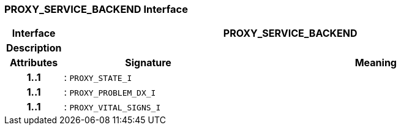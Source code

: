 === PROXY_SERVICE_BACKEND Interface

[cols="^1,3,5"]
|===
h|*Interface*
2+^h|*PROXY_SERVICE_BACKEND*

h|*Description*
2+a|

h|*Attributes*
^h|*Signature*
^h|*Meaning*

h|*1..1*
|: `PROXY_STATE_I`
a|

h|*1..1*
|: `PROXY_PROBLEM_DX_I`
a|

h|*1..1*
|: `PROXY_VITAL_SIGNS_I`
a|
|===
